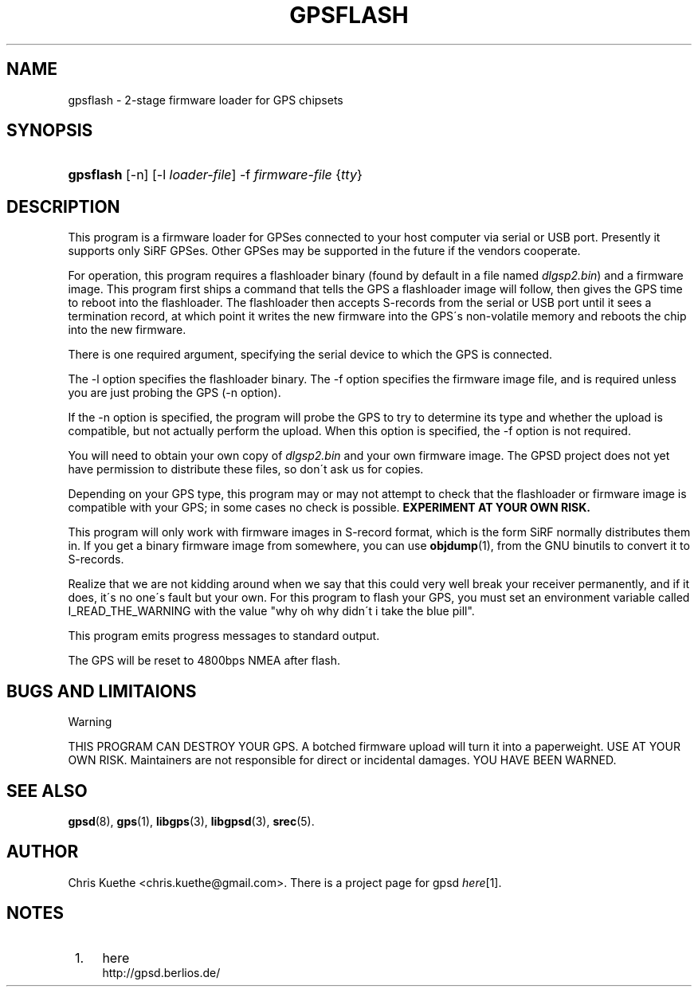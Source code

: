 .\"     Title: gpsflash
.\"    Author: 
.\" Generator: DocBook XSL Stylesheets v1.73.2 <http://docbook.sf.net/>
.\"      Date: 03/14/2009
.\"    Manual: 15 Jul 2005
.\"    Source: 15 Jul 2005
.\"
.TH "GPSFLASH" "1" "03/14/2009" "15 Jul 2005" "15 Jul 2005"
.\" disable hyphenation
.nh
.\" disable justification (adjust text to left margin only)
.ad l
.SH "NAME"
gpsflash \- 2-stage firmware loader for GPS chipsets
.SH "SYNOPSIS"
.HP 9
\fBgpsflash\fR [\-n] [\-l\ \fIloader\-file\fR] \-f\ \fIfirmware\-file\fR {\fItty\fR}
.SH "DESCRIPTION"
.PP
This program is a firmware loader for GPSes connected to your host computer via serial or USB port\&. Presently it supports only SiRF GPSes\&. Other GPSes may be supported in the future if the vendors cooperate\&.
.PP
For operation, this program requires a flashloader binary (found by default in a file named
\fIdlgsp2\&.bin\fR) and a firmware image\&. This program first ships a command that tells the GPS a flashloader image will follow, then gives the GPS time to reboot into the flashloader\&. The flashloader then accepts S\-records from the serial or USB port until it sees a termination record, at which point it writes the new firmware into the GPS\'s non\-volatile memory and reboots the chip into the new firmware\&.
.PP
There is one required argument, specifying the serial device to which the GPS is connected\&.
.PP
The \-l option specifies the flashloader binary\&. The \-f option specifies the firmware image file, and is required unless you are just probing the GPS (\-n option)\&.
.PP
If the \-n option is specified, the program will probe the GPS to try to determine its type and whether the upload is compatible, but not actually perform the upload\&. When this option is specified, the \-f option is not required\&.
.PP
You will need to obtain your own copy of
\fIdlgsp2\&.bin\fR
and your own firmware image\&. The GPSD project does not yet have permission to distribute these files, so don\'t ask us for copies\&.
.PP
Depending on your GPS type, this program may or may not attempt to check that the flashloader or firmware image is compatible with your GPS; in some cases no check is possible\&.
\fBEXPERIMENT AT YOUR OWN RISK\&.\fR
.PP
This program will only work with firmware images in S\-record format, which is the form SiRF normally distributes them in\&. If you get a binary firmware image from somewhere, you can use
\fBobjdump\fR(1), from the GNU binutils to convert it to S\-records\&.
.PP
Realize that we are not kidding around when we say that this could very well break your receiver permanently, and if it does, it\'s no one\'s fault but your own\&. For this program to flash your GPS, you must set an environment variable called I_READ_THE_WARNING with the value "why oh why didn\'t i take the blue pill"\&.
.PP
This program emits progress messages to standard output\&.
.PP
The GPS will be reset to 4800bps NMEA after flash\&.
.SH "BUGS AND LIMITAIONS"
.sp
.it 1 an-trap
.nr an-no-space-flag 1
.nr an-break-flag 1
.br
Warning
.PP
THIS PROGRAM CAN DESTROY YOUR GPS\&. A botched firmware upload will turn it into a paperweight\&. USE AT YOUR OWN RISK\&. Maintainers are not responsible for direct or incidental damages\&. YOU HAVE BEEN WARNED\&.
.SH "SEE ALSO"
.PP

\fBgpsd\fR(8),
\fBgps\fR(1),
\fBlibgps\fR(3),
\fBlibgpsd\fR(3),
\fBsrec\fR(5)\&.
.SH "AUTHOR"
.PP
Chris Kuethe
<chris\&.kuethe@gmail\&.com>\&. There is a project page for
gpsd
\fIhere\fR\&[1]\&.
.SH "NOTES"
.IP " 1." 4
here
.RS 4
\%http://gpsd.berlios.de/
.RE
